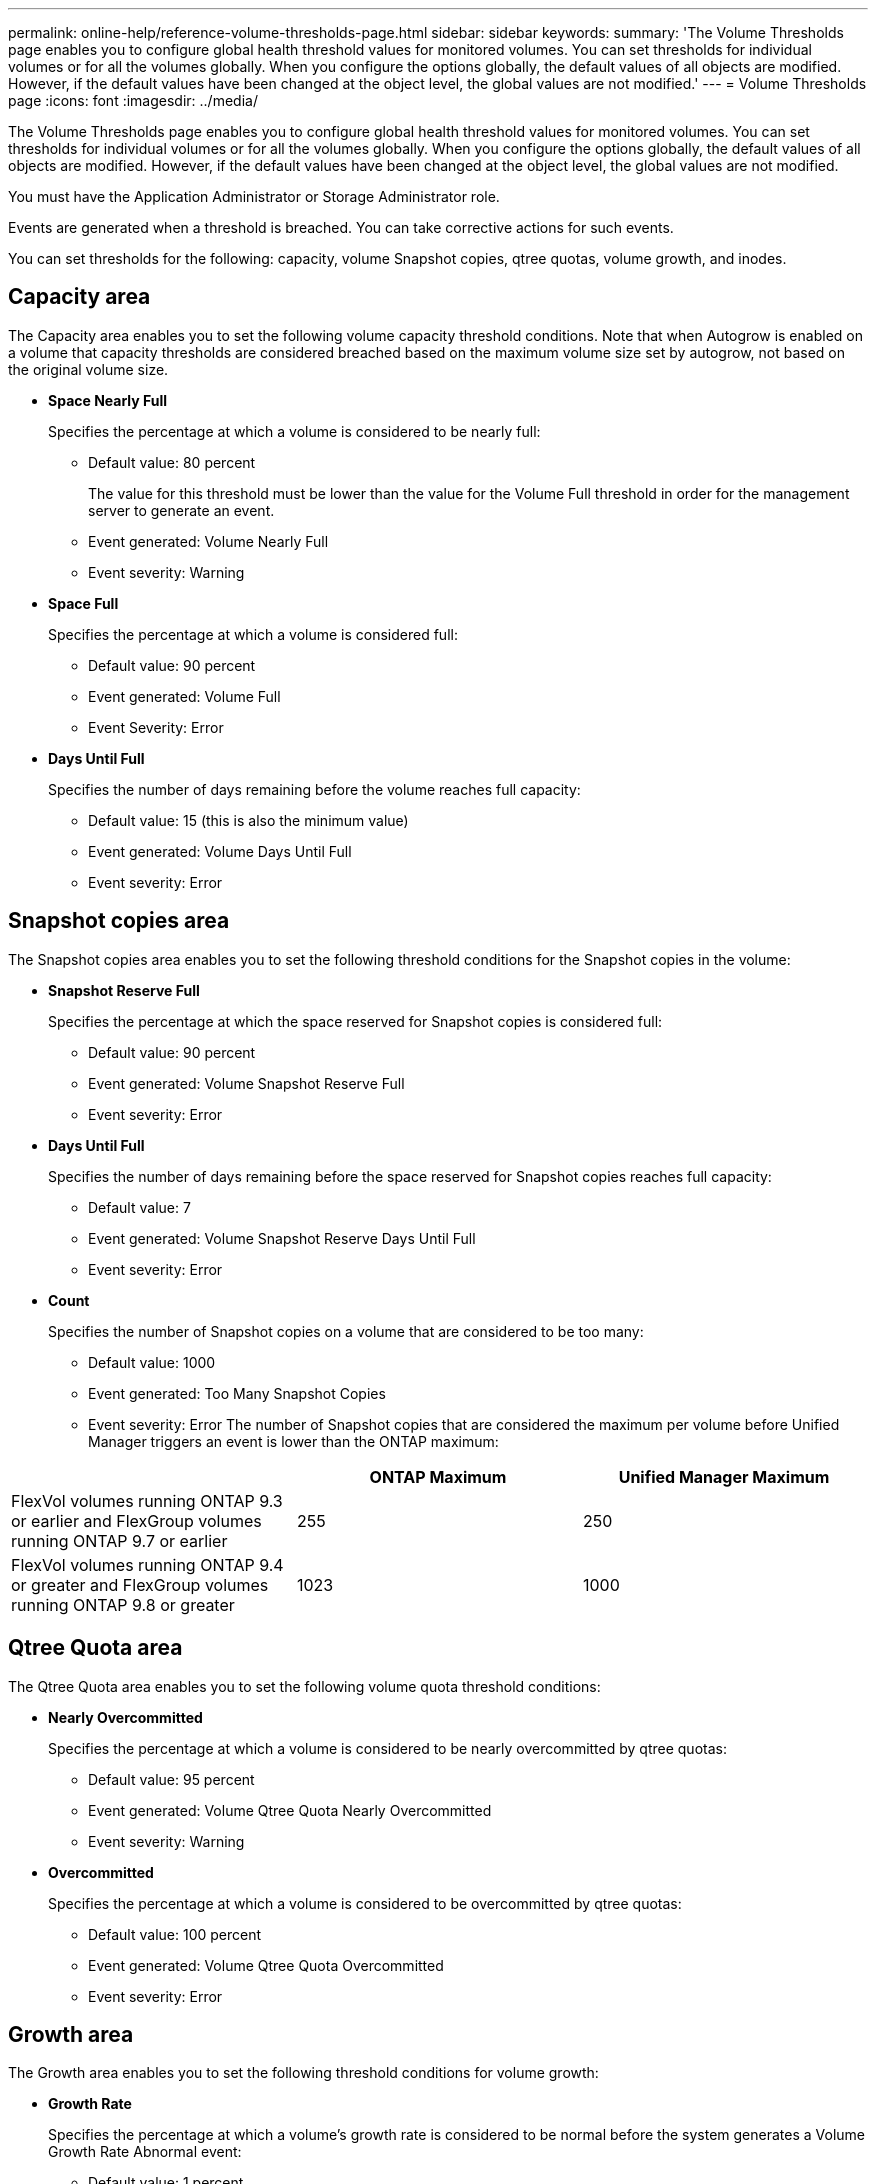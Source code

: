 ---
permalink: online-help/reference-volume-thresholds-page.html
sidebar: sidebar
keywords: 
summary: 'The Volume Thresholds page enables you to configure global health threshold values for monitored volumes. You can set thresholds for individual volumes or for all the volumes globally. When you configure the options globally, the default values of all objects are modified. However, if the default values have been changed at the object level, the global values are not modified.'
---
= Volume Thresholds page
:icons: font
:imagesdir: ../media/

[.lead]
The Volume Thresholds page enables you to configure global health threshold values for monitored volumes. You can set thresholds for individual volumes or for all the volumes globally. When you configure the options globally, the default values of all objects are modified. However, if the default values have been changed at the object level, the global values are not modified.

You must have the Application Administrator or Storage Administrator role.

Events are generated when a threshold is breached. You can take corrective actions for such events.

You can set thresholds for the following: capacity, volume Snapshot copies, qtree quotas, volume growth, and inodes.

== Capacity area

The Capacity area enables you to set the following volume capacity threshold conditions. Note that when Autogrow is enabled on a volume that capacity thresholds are considered breached based on the maximum volume size set by autogrow, not based on the original volume size.

* *Space Nearly Full*
+
Specifies the percentage at which a volume is considered to be nearly full:

 ** Default value: 80 percent
+
The value for this threshold must be lower than the value for the Volume Full threshold in order for the management server to generate an event.

 ** Event generated: Volume Nearly Full
 ** Event severity: Warning

* *Space Full*
+
Specifies the percentage at which a volume is considered full:

 ** Default value: 90 percent
 ** Event generated: Volume Full
 ** Event Severity: Error

* *Days Until Full*
+
Specifies the number of days remaining before the volume reaches full capacity:

 ** Default value: 15 (this is also the minimum value)
 ** Event generated: Volume Days Until Full
 ** Event severity: Error

== Snapshot copies area

The Snapshot copies area enables you to set the following threshold conditions for the Snapshot copies in the volume:

* *Snapshot Reserve Full*
+
Specifies the percentage at which the space reserved for Snapshot copies is considered full:

 ** Default value: 90 percent
 ** Event generated: Volume Snapshot Reserve Full
 ** Event severity: Error

* *Days Until Full*
+
Specifies the number of days remaining before the space reserved for Snapshot copies reaches full capacity:

 ** Default value: 7
 ** Event generated: Volume Snapshot Reserve Days Until Full
 ** Event severity: Error

* *Count*
+
Specifies the number of Snapshot copies on a volume that are considered to be too many:

 ** Default value: 1000
 ** Event generated: Too Many Snapshot Copies
 ** Event severity: Error
The number of Snapshot copies that are considered the maximum per volume before Unified Manager triggers an event is lower than the ONTAP maximum:

[cols="3*",options="header"]
|===
|  | ONTAP Maximum| Unified Manager Maximum
a|
FlexVol volumes running ONTAP 9.3 or earlier and FlexGroup volumes running ONTAP 9.7 or earlier
a|
255
a|
250
a|
FlexVol volumes running ONTAP 9.4 or greater and FlexGroup volumes running ONTAP 9.8 or greater
a|
1023
a|
1000
|===

== Qtree Quota area

The Qtree Quota area enables you to set the following volume quota threshold conditions:

* *Nearly Overcommitted*
+
Specifies the percentage at which a volume is considered to be nearly overcommitted by qtree quotas:

 ** Default value: 95 percent
 ** Event generated: Volume Qtree Quota Nearly Overcommitted
 ** Event severity: Warning

* *Overcommitted*
+
Specifies the percentage at which a volume is considered to be overcommitted by qtree quotas:

 ** Default value: 100 percent
 ** Event generated: Volume Qtree Quota Overcommitted
 ** Event severity: Error

== Growth area

The Growth area enables you to set the following threshold conditions for volume growth:

* *Growth Rate*
+
Specifies the percentage at which a volume's growth rate is considered to be normal before the system generates a Volume Growth Rate Abnormal event:

 ** Default value: 1 percent
 ** Event generated: Volume Growth Rate Abnormal
 ** Event severity: Warning

* *Growth Rate Sensitivity*
+
Specifies the factor that is applied to the standard deviation of a volume's growth rate. If the growth rate exceeds the factored standard deviation, a Volume Growth Rate Abnormal event is generated.
+
A lower value for growth rate sensitivity indicates that the volume is highly sensitive to changes in the growth rate. The range for the growth rate sensitivity is 1 through 5.

 ** Default value: 2

+
[NOTE]
====
If you modify the growth rate sensitivity for volumes at the global threshold level, the change is also applied to the growth rate sensitivity for aggregates at the global threshold level.
====

== Inodes area

The Inodes area enables you to set the following threshold conditions for inodes:

* *Nearly Full*
+
Specifies the percentage at which a volume is considered to have consumed most of its inodes:

 ** Default value: 80 percent
 ** Event generated: Inodes Nearly Full
 ** Event severity: Warning

* *Full*
+
Specifies the percentage at which a volume is considered to have consumed all of its inodes:

 ** Default value: 90 percent
 ** Event generated: Inodes Full
 ** Event severity: Error
